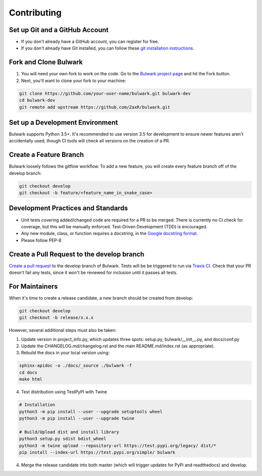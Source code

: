 Contributing
=============

Set up Git and a GitHub Account
-------------------------------
- If you don't already have a GitHub account, you can register for free.
- If you don't already have Git installed, you can follow these `git installation instructions`_.

.. _git installation instructions: https://help.github.com/en/articles/set-up-git

Fork and Clone Bulwark
----------------------
1. You will need your own fork to work on the code. Go to the `Bulwark project page`_ and hit the Fork button. 
2. Next, you'll want to clone your fork to your machine:

.. code-block:: bash

  git clone https://github.com/your-user-name/bulwark.git bulwark-dev
  cd bulwark-dev
  git remote add upstream https://github.com/ZaxR/bulwark.git


.. _Bulwark project page: https://github.com/ZaxR/bulwark


Set up a Development Environment
--------------------------------
Bulwark supports Python 3.5+. It's recommended to use version 3.5 for development to ensure newer features aren't accidentally used, though CI tools will check all versions on the creation of a PR.


Create a Feature Branch
--------------------------------
Bulwark loosely follows the gitflow workflow. To add a new feature, you will create every feature branch off of the develop branch:

.. code-block:: bash

  git checkout develop
  git checkout -b feature/<feature_name_in_snake_case>


Development Practices and Standards
-----------------------------------
- Unit tests covering added/changed code are required for a PR to be merged. There is currently no CI check for coverage, but this will be manually enforced. Test-Driven Development (TDD) is encouraged.
- Any new module, class, or function requires a docstring, in the `Google docstring format`_.
- Please follow PEP-8 

.. _Google docstring format: https://sphinxcontrib-napoleon.readthedocs.io/en/latest/example_google.html


Create a Pull Request to the develop branch
-------------------------------------------
`Create a pull request`_ to the develop branch of Bulwark. Tests will be be triggered to run via `Travis CI`_. Check that your PR doesn't fail any tests, since it won't be reviewed for inclusion until it passes all tests.

.. _Create a pull request: https://help.github.com/en/articles/creating-a-pull-request-from-a-fork
.. _Travis CI: https://travis-ci.com/ZaxR/bulwark


For Maintainers
---------------
When it's time to create a release candidate, a new branch should be created from develop:

.. code-block:: bash

  git checkout develop
  git checkout -b release/x.x.x

However, several additional steps must also be taken: 

1. Update version in project_info.py, which updates three spots: setup.py, bulwark/__init__.py, and docs/conf.py
2. Update the CHANGELOG.md/changelog.rst and the main README.md/index.rst (as appropriate).
3. Rebuild the docs in your local version using:

.. code-block:: bash

  sphinx-apidoc -o ./docs/_source ./bulwark -f
  cd docs
  make html

4. Test distribution using TestPyPI with Twine 

.. code-block:: bash

  # Installation
  python3 -m pip install --user --upgrade setuptools wheel
  python3 -m pip install --user --upgrade twine

  # Build/Upload dist and install library
  python3 setup.py sdist bdist_wheel
  python3 -m twine upload --repository-url https://test.pypi.org/legacy/ dist/*
  pip install --index-url https://test.pypi.org/simple/ bulwark

4. Merge the release candidate into both master (which will trigger updates for PyPi and readthedocs) and develop.